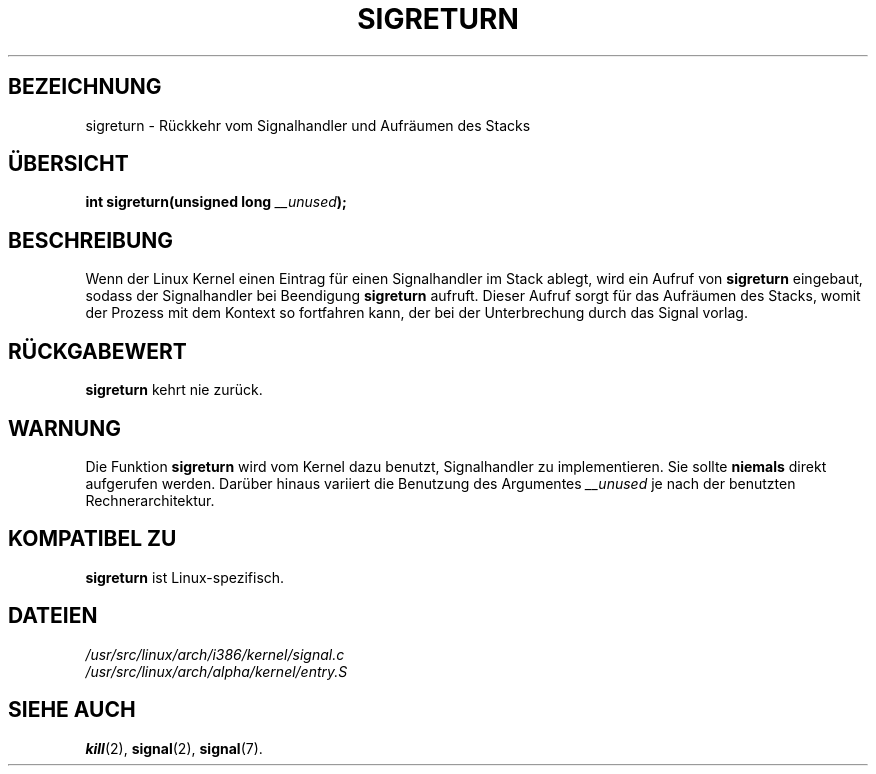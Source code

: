 .\" Copyright (C) 1995, Thomas K. Dyas <tdyas@eden.rutgers.edu>
.\"
.\" Permission is granted to make and distribute verbatim copies of this
.\" manual provided the copyright notice and this permission notice are
.\" preserved on all copies.
.\"
.\" Permission is granted to copy and distribute modified versions of this
.\" manual under the conditions for verbatim copying, provided that the
.\" entire resulting derived work is distributed under the terms of a
.\" permission notice identical to this one
.\" 
.\" Since the Linux kernel and libraries are constantly changing, this
.\" manual page may be incorrect or out-of-date.  The author(s) assume no
.\" responsibility for errors or omissions, or for damages resulting from
.\" the use of the information contained herein.  The author(s) may not
.\" have taken the same level of care in the production of this manual,
.\" which is licensed free of charge, as they might when working
.\" professionally.
.\" 
.\" Formatted or processed versions of this manual, if unaccompanied by
.\" the source, must acknowledge the copyright and authors of this work.
.\"
.\" Created   Sat Aug 21 1995     Thomas K. Dyas <tdyas@eden.rutgers.edu>
.\" German translation by René Tschirley (gremlin@cs.tu-berlin.de)
.\" Modified Mon Jun 10 22:29:41 1996 by Martin Schulze (joey@linux.de)
.\"
.TH SIGRETURN 2 "21. August 1995" "Linux 1.3.20" "Systemaufrufe"
.SH BEZEICHNUNG
sigreturn \- Rückkehr vom Signalhandler und Aufräumen des Stacks
.SH ÜBERSICHT
.BI "int sigreturn(unsigned long " __unused );
.SH BESCHREIBUNG
Wenn der Linux Kernel einen Eintrag für einen Signalhandler im Stack
ablegt, wird ein Aufruf von
.B sigreturn
eingebaut, sodass der Signalhandler bei Beendigung
.B sigreturn
aufruft.  Dieser Aufruf sorgt für das Aufräumen des Stacks, womit der
Prozess mit dem Kontext so fortfahren kann, der bei der Unterbrechung
durch das Signal vorlag.
.SH "RÜCKGABEWERT"
.B sigreturn
kehrt nie zurück.
.SH WARNUNG
Die Funktion
.B sigreturn
wird vom Kernel dazu benutzt, Signalhandler zu implementieren.  Sie
sollte
.B niemals
direkt aufgerufen werden.  Darüber hinaus variiert die Benutzung des
Argumentes 
.I __unused
je nach der benutzten Rechnerarchitektur.
.SH "KOMPATIBEL ZU"
.B sigreturn
ist Linux-spezifisch.
.SH DATEIEN
.I /usr/src/linux/arch/i386/kernel/signal.c
.br
.I /usr/src/linux/arch/alpha/kernel/entry.S
.SH "SIEHE AUCH"
.BR kill (2),
.BR signal (2),
.BR signal (7).

